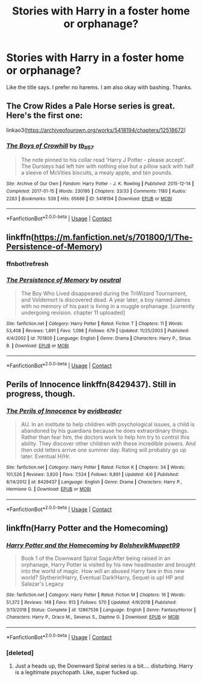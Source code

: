 #+TITLE: Stories with Harry in a foster home or orphanage?

* Stories with Harry in a foster home or orphanage?
:PROPERTIES:
:Author: jaguarlyra
:Score: 4
:DateUnix: 1609380145.0
:DateShort: 2020-Dec-31
:FlairText: Request
:END:
Like the title says. I prefer no harems. I am also okay with bashing. Thanks.


** The Crow Rides a Pale Horse series is great. Here's the first one:

linkao3([[https://archiveofourown.org/works/5418194/chapters/12518672]])
:PROPERTIES:
:Author: MTheLoud
:Score: 5
:DateUnix: 1609423265.0
:DateShort: 2020-Dec-31
:END:

*** [[https://archiveofourown.org/works/5418194][*/The Boys of Crowhill/*]] by [[https://www.archiveofourown.org/users/tb_ll57/pseuds/tb_ll57][/tb_ll57/]]

#+begin_quote
  The note pinned to his collar read 'Harry J Potter - please accept'. The Dursleys had left him with nothing else but a pillow sack with half a sleeve of McVities biscuits, a mealy apple, and ten pounds.
#+end_quote

^{/Site/:} ^{Archive} ^{of} ^{Our} ^{Own} ^{*|*} ^{/Fandom/:} ^{Harry} ^{Potter} ^{-} ^{J.} ^{K.} ^{Rowling} ^{*|*} ^{/Published/:} ^{2015-12-14} ^{*|*} ^{/Completed/:} ^{2017-01-15} ^{*|*} ^{/Words/:} ^{230195} ^{*|*} ^{/Chapters/:} ^{33/33} ^{*|*} ^{/Comments/:} ^{1180} ^{*|*} ^{/Kudos/:} ^{2283} ^{*|*} ^{/Bookmarks/:} ^{539} ^{*|*} ^{/Hits/:} ^{65686} ^{*|*} ^{/ID/:} ^{5418194} ^{*|*} ^{/Download/:} ^{[[https://archiveofourown.org/downloads/5418194/The%20Boys%20of%20Crowhill.epub?updated_at=1602362627][EPUB]]} ^{or} ^{[[https://archiveofourown.org/downloads/5418194/The%20Boys%20of%20Crowhill.mobi?updated_at=1602362627][MOBI]]}

--------------

*FanfictionBot*^{2.0.0-beta} | [[https://github.com/FanfictionBot/reddit-ffn-bot/wiki/Usage][Usage]] | [[https://www.reddit.com/message/compose?to=tusing][Contact]]
:PROPERTIES:
:Author: FanfictionBot
:Score: 1
:DateUnix: 1609423284.0
:DateShort: 2020-Dec-31
:END:


** linkffn([[https://m.fanfiction.net/s/701800/1/The-Persistence-of-Memory]])
:PROPERTIES:
:Author: Llolola
:Score: 2
:DateUnix: 1609433501.0
:DateShort: 2020-Dec-31
:END:

*** ffnbot!refresh
:PROPERTIES:
:Author: Llolola
:Score: 1
:DateUnix: 1609462620.0
:DateShort: 2021-Jan-01
:END:


*** [[https://www.fanfiction.net/s/701800/1/][*/The Persistence of Memory/*]] by [[https://www.fanfiction.net/u/135812/neutral][/neutral/]]

#+begin_quote
  The Boy Who Lived disappeared during the TriWizard Tournament, and Voldemort is discovered dead. A year later, a boy named James with no memory of his past is living in a muggle orphanage. [currently undergoing revision. chapter 11 uploaded]
#+end_quote

^{/Site/:} ^{fanfiction.net} ^{*|*} ^{/Category/:} ^{Harry} ^{Potter} ^{*|*} ^{/Rated/:} ^{Fiction} ^{T} ^{*|*} ^{/Chapters/:} ^{11} ^{*|*} ^{/Words/:} ^{53,408} ^{*|*} ^{/Reviews/:} ^{1,891} ^{*|*} ^{/Favs/:} ^{1,098} ^{*|*} ^{/Follows/:} ^{679} ^{*|*} ^{/Updated/:} ^{11/25/2003} ^{*|*} ^{/Published/:} ^{4/4/2002} ^{*|*} ^{/id/:} ^{701800} ^{*|*} ^{/Language/:} ^{English} ^{*|*} ^{/Genre/:} ^{Drama} ^{*|*} ^{/Characters/:} ^{Harry} ^{P.,} ^{Sirius} ^{B.} ^{*|*} ^{/Download/:} ^{[[http://www.ff2ebook.com/old/ffn-bot/index.php?id=701800&source=ff&filetype=epub][EPUB]]} ^{or} ^{[[http://www.ff2ebook.com/old/ffn-bot/index.php?id=701800&source=ff&filetype=mobi][MOBI]]}

--------------

*FanfictionBot*^{2.0.0-beta} | [[https://github.com/FanfictionBot/reddit-ffn-bot/wiki/Usage][Usage]] | [[https://www.reddit.com/message/compose?to=tusing][Contact]]
:PROPERTIES:
:Author: FanfictionBot
:Score: 1
:DateUnix: 1609462644.0
:DateShort: 2021-Jan-01
:END:


** Perils of Innocence linkffn(8429437). Still in progress, though.
:PROPERTIES:
:Author: amethyst_lover
:Score: 2
:DateUnix: 1609403636.0
:DateShort: 2020-Dec-31
:END:

*** [[https://www.fanfiction.net/s/8429437/1/][*/The Perils of Innocence/*]] by [[https://www.fanfiction.net/u/901792/avidbeader][/avidbeader/]]

#+begin_quote
  AU. In an institute to help children with psychological issues, a child is abandoned by his guardians because he does extraordinary things. Rather than fear him, the doctors work to help him try to control this ability. They discover other children with these incredible powers. And then odd letters arrive one summer day. Rating will probably go up later. Eventual H/Hr.
#+end_quote

^{/Site/:} ^{fanfiction.net} ^{*|*} ^{/Category/:} ^{Harry} ^{Potter} ^{*|*} ^{/Rated/:} ^{Fiction} ^{K} ^{*|*} ^{/Chapters/:} ^{34} ^{*|*} ^{/Words/:} ^{101,526} ^{*|*} ^{/Reviews/:} ^{3,820} ^{*|*} ^{/Favs/:} ^{7,524} ^{*|*} ^{/Follows/:} ^{9,891} ^{*|*} ^{/Updated/:} ^{4/6} ^{*|*} ^{/Published/:} ^{8/14/2012} ^{*|*} ^{/id/:} ^{8429437} ^{*|*} ^{/Language/:} ^{English} ^{*|*} ^{/Genre/:} ^{Drama} ^{*|*} ^{/Characters/:} ^{Harry} ^{P.,} ^{Hermione} ^{G.} ^{*|*} ^{/Download/:} ^{[[http://www.ff2ebook.com/old/ffn-bot/index.php?id=8429437&source=ff&filetype=epub][EPUB]]} ^{or} ^{[[http://www.ff2ebook.com/old/ffn-bot/index.php?id=8429437&source=ff&filetype=mobi][MOBI]]}

--------------

*FanfictionBot*^{2.0.0-beta} | [[https://github.com/FanfictionBot/reddit-ffn-bot/wiki/Usage][Usage]] | [[https://www.reddit.com/message/compose?to=tusing][Contact]]
:PROPERTIES:
:Author: FanfictionBot
:Score: 1
:DateUnix: 1609403654.0
:DateShort: 2020-Dec-31
:END:


** linkffn(Harry Potter and the Homecoming)
:PROPERTIES:
:Author: redpxtato
:Score: 1
:DateUnix: 1609386329.0
:DateShort: 2020-Dec-31
:END:

*** [[https://www.fanfiction.net/s/12867536/1/][*/Harry Potter and the Homecoming/*]] by [[https://www.fanfiction.net/u/10461539/BolshevikMuppet99][/BolshevikMuppet99/]]

#+begin_quote
  Book 1 of the Downward Spiral Saga:After being raised in an orphanage, Harry Potter is visited by his new headmaster and brought into the world of magic. How will an abused Harry fare in this new world? Slytherin!Harry, Eventual Dark!Harry, Sequel is up! HP and Salazar's Legacy
#+end_quote

^{/Site/:} ^{fanfiction.net} ^{*|*} ^{/Category/:} ^{Harry} ^{Potter} ^{*|*} ^{/Rated/:} ^{Fiction} ^{M} ^{*|*} ^{/Chapters/:} ^{16} ^{*|*} ^{/Words/:} ^{51,372} ^{*|*} ^{/Reviews/:} ^{148} ^{*|*} ^{/Favs/:} ^{913} ^{*|*} ^{/Follows/:} ^{570} ^{*|*} ^{/Updated/:} ^{4/9/2018} ^{*|*} ^{/Published/:} ^{3/13/2018} ^{*|*} ^{/Status/:} ^{Complete} ^{*|*} ^{/id/:} ^{12867536} ^{*|*} ^{/Language/:} ^{English} ^{*|*} ^{/Genre/:} ^{Fantasy/Horror} ^{*|*} ^{/Characters/:} ^{Harry} ^{P.,} ^{Draco} ^{M.,} ^{Severus} ^{S.,} ^{Daphne} ^{G.} ^{*|*} ^{/Download/:} ^{[[http://www.ff2ebook.com/old/ffn-bot/index.php?id=12867536&source=ff&filetype=epub][EPUB]]} ^{or} ^{[[http://www.ff2ebook.com/old/ffn-bot/index.php?id=12867536&source=ff&filetype=mobi][MOBI]]}

--------------

*FanfictionBot*^{2.0.0-beta} | [[https://github.com/FanfictionBot/reddit-ffn-bot/wiki/Usage][Usage]] | [[https://www.reddit.com/message/compose?to=tusing][Contact]]
:PROPERTIES:
:Author: FanfictionBot
:Score: 1
:DateUnix: 1609386352.0
:DateShort: 2020-Dec-31
:END:


*** [deleted]
:PROPERTIES:
:Score: 1
:DateUnix: 1609416663.0
:DateShort: 2020-Dec-31
:END:

**** Just a heads up, the Downward Spiral series is a bit.... disturbing. Harry is a legitimate psychopath. Like, super fucked up.
:PROPERTIES:
:Author: zbeezle
:Score: 2
:DateUnix: 1609434648.0
:DateShort: 2020-Dec-31
:END:
